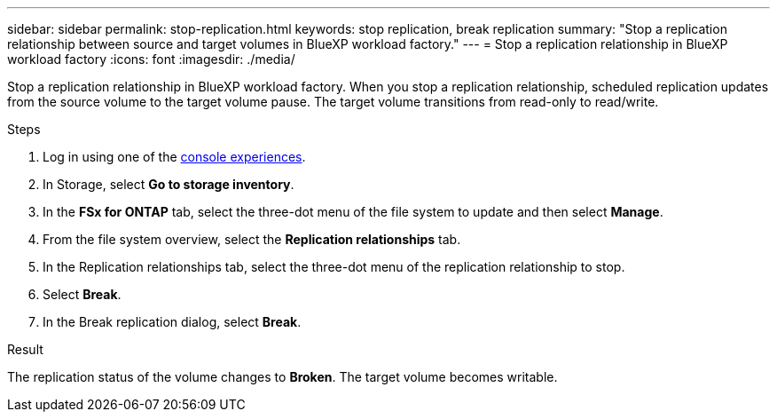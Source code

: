 ---
sidebar: sidebar
permalink: stop-replication.html
keywords: stop replication, break replication
summary: "Stop a replication relationship between source and target volumes in BlueXP workload factory." 
---
= Stop a replication relationship in BlueXP workload factory
:icons: font
:imagesdir: ./media/

[.lead]
Stop a replication relationship in BlueXP workload factory. When you stop a replication relationship, scheduled replication updates from the source volume to the target volume pause. The target volume transitions from read-only to read/write. 

.Steps
. Log in using one of the link:https://docs.netapp.com/us-en/workload-setup-admin/console-experiences.html[console experiences^].
. In Storage, select *Go to storage inventory*. 
. In the *FSx for ONTAP* tab, select the three-dot menu of the file system to update and then select *Manage*.  
. From the file system overview, select the *Replication relationships* tab. 
. In the Replication relationships tab, select the three-dot menu of the replication relationship to stop. 
. Select *Break*. 
. In the Break replication dialog, select *Break*.

.Result
The replication status of the volume changes to *Broken*. The target volume becomes writable.